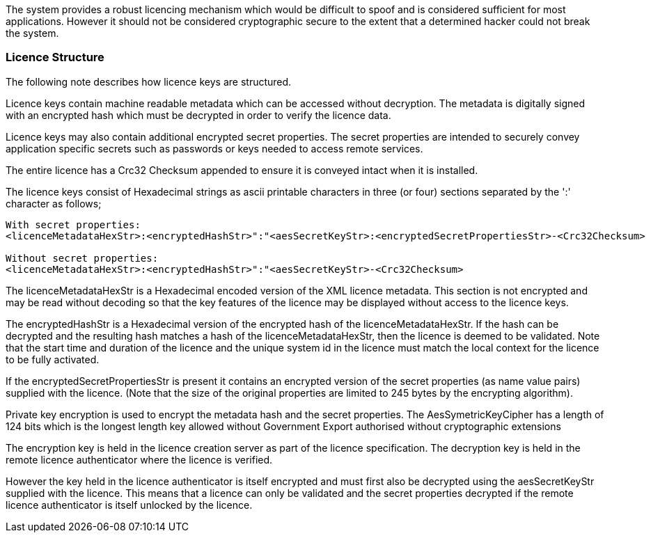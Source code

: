 
// Allow GitHub image rendering
:imagesdir: ../../images

The system provides a robust licencing mechanism which would be difficult to spoof and is considered sufficient for most applications.
However it should not be considered cryptographic secure to the extent that a determined hacker could not break the system.

=== Licence Structure

The following note describes how licence keys are structured.

Licence keys contain machine readable metadata which can be accessed without decryption.
The metadata is digitally signed with an encrypted hash which must be decrypted in order to verify the licence data.

Licence keys may also contain additional encrypted secret properties. 
The secret properties are intended to securely convey application specific secrets such as passwords or keys needed to access remote services.

The entire licence has a Crc32 Checksum appended to ensure it is conveyed intact when it is installed.

The licence keys consist of Hexadecimal strings as ascii printable characters in three (or four) sections separated by the ':' character as follows;

```
With secret properties:
<licenceMetadataHexStr>:<encryptedHashStr>":"<aesSecretKeyStr>:<encryptedSecretPropertiesStr>-<Crc32Checksum>

Without secret properties:
<licenceMetadataHexStr>:<encryptedHashStr>":"<aesSecretKeyStr>-<Crc32Checksum>

```
The licenceMetadataHexStr is a Hexadecimal encoded version of the XML licence metadata. 
This section is not encrypted and may be read without decoding so that the key features of the licence may be displayed without access to the licence keys.

The encryptedHashStr is a Hexadecimal version of the encrypted hash of the licenceMetadataHexStr.
If the hash can be decrypted and the resulting hash matches a hash of the licenceMetadataHexStr, then the licence is deemed to be validated.
Note that the start time and duration of the licence and the unique system id in the licence must match the local context for the licence to be fully activated.

If the encryptedSecretPropertiesStr is present it contains an encrypted version of the secret properties (as name value pairs) supplied with the licence. (Note that the size of the original properties are limited to 245 bytes by the encrypting algorithm).

Private key encryption is used to encrypt the metadata hash and the secret properties. 
The AesSymetricKeyCipher has a length of 124 bits which is the longest length key allowed without Government Export authorised without cryptographic extensions

The encryption key is held in the licence creation server as part of the licence specification. 
The decryption key is held in the remote licence authenticator where the licence is verified. 

However the key held in the licence authenticator is itself encrypted and must first also be decrypted using the aesSecretKeyStr supplied with the licence.
This means that a licence can only be validated and the secret properties decrypted if the remote licence authenticator is itself unlocked by the licence.


